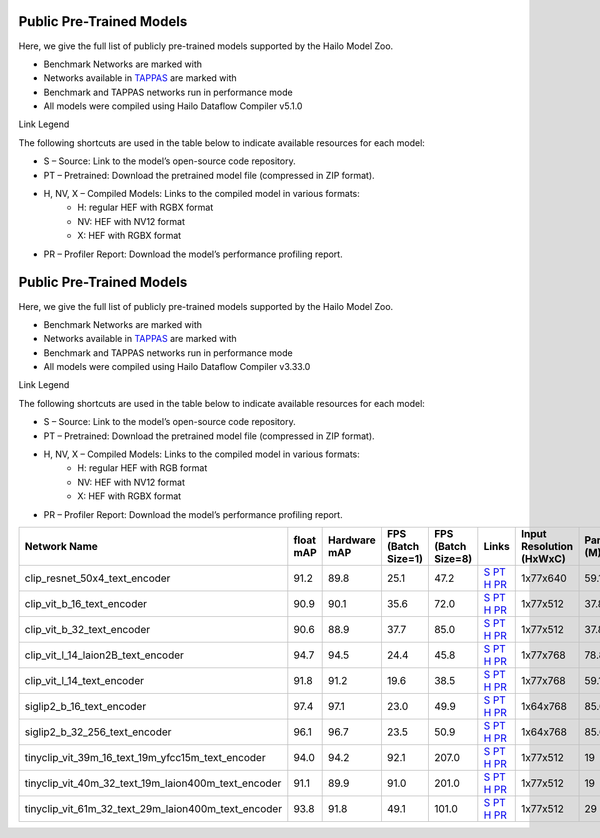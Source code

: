 
Public Pre-Trained Models
=========================

.. |rocket| image:: ../../images/rocket.png
  :width: 18

.. |star| image:: ../../images/star.png
  :width: 18

Here, we give the full list of publicly pre-trained models supported by the Hailo Model Zoo.

* Benchmark Networks are marked with |rocket|
* Networks available in `TAPPAS <https://github.com/hailo-ai/tappas>`_ are marked with |star|
* Benchmark and TAPPAS  networks run in performance mode
* All models were compiled using Hailo Dataflow Compiler v5.1.0

Link Legend

The following shortcuts are used in the table below to indicate available resources for each model:

* S – Source: Link to the model’s open-source code repository.
* PT – Pretrained: Download the pretrained model file (compressed in ZIP format).
* H, NV, X – Compiled Models: Links to the compiled model in various formats:
            * H: regular HEF with RGBX format
            * NV: HEF with NV12 format
            * X: HEF with RGBX format

* PR – Profiler Report: Download the model’s performance profiling report.



Public Pre-Trained Models
=========================

.. |rocket| image:: ../../images/rocket.png
  :width: 18

.. |star| image:: ../../images/star.png
  :width: 18

Here, we give the full list of publicly pre-trained models supported by the Hailo Model Zoo.

* Benchmark Networks are marked with |rocket|
* Networks available in `TAPPAS <https://github.com/hailo-ai/tappas>`_ are marked with |star|
* Benchmark and TAPPAS  networks run in performance mode
* All models were compiled using Hailo Dataflow Compiler v3.33.0

Link Legend

The following shortcuts are used in the table below to indicate available resources for each model:

* S – Source: Link to the model’s open-source code repository.
* PT – Pretrained: Download the pretrained model file (compressed in ZIP format).
* H, NV, X – Compiled Models: Links to the compiled model in various formats:
            * H: regular HEF with RGB format
            * NV: HEF with NV12 format
            * X: HEF with RGBX format

* PR – Profiler Report: Download the model’s performance profiling report.
.. list-table::
   :widths: 31 9 7 11 9 8 8 8 9
   :header-rows: 1

   * - Network Name
     - float mAP
     - Hardware mAP
     - FPS (Batch Size=1)
     - FPS (Batch Size=8)
     - Links
     - Input Resolution (HxWxC)
     - Params (M)
     - OPS (G)
   * - clip_resnet_50x4_text_encoder
     - 91.2
     - 89.8
     - 25.1
     - 47.2
     - `S <https://huggingface.co/timm/resnet50x4_clip.openai>`_ `PT <https://hailo-model-zoo.s3.eu-west-2.amazonaws.com/ZeroShotClassification/clip/clip_resnet_50x4/text_encoder/pretrained/2024-09-16/clip_text_encoder_resnet50x4.zip>`_ `H <https://hailo-model-zoo.s3.eu-west-2.amazonaws.com/ModelZoo/Compiled/v5.1.0/hailo15h/clip_resnet_50x4_text_encoder.hef>`_ `PR <https://hailo-model-zoo.s3.eu-west-2.amazonaws.com/ModelZoo/Compiled/v5.1.0/hailo15h/clip_resnet_50x4_text_encoder_profiler_results_compiled.html>`_
     - 1x77x640
     - 59.1
     - 9.3
   * - clip_vit_b_16_text_encoder
     - 90.9
     - 90.1
     - 35.6
     - 72.0
     - `S <https://huggingface.co/openai/clip-vit-base-patch16>`_ `PT <https://hailo-model-zoo.s3.eu-west-2.amazonaws.com/ZeroShotClassification/clip/clip_vit_base_patch16_224/text_encoder/pretrained/2024-12-04/clip_text_encoder_vitb_16_sim.zip>`_ `H <https://hailo-model-zoo.s3.eu-west-2.amazonaws.com/ModelZoo/Compiled/v5.1.0/hailo15h/clip_vit_b_16_text_encoder.hef>`_ `PR <https://hailo-model-zoo.s3.eu-west-2.amazonaws.com/ModelZoo/Compiled/v5.1.0/hailo15h/clip_vit_b_16_text_encoder_profiler_results_compiled.html>`_
     - 1x77x512
     - 37.8
     - 6.0
   * - clip_vit_b_32_text_encoder
     - 90.6
     - 88.9
     - 37.7
     - 85.0
     - `S <https://huggingface.co/openai/clip-vit-base-patch32>`_ `PT <https://hailo-model-zoo.s3.eu-west-2.amazonaws.com/ZeroShotClassification/clip/clip_vit_base_patch32_224/text_encoder/pretrained/2024-12-04/clip_text_encoder_vitb_32_sim.zip>`_ `H <https://hailo-model-zoo.s3.eu-west-2.amazonaws.com/ModelZoo/Compiled/v5.1.0/hailo15h/clip_vit_b_32_text_encoder.hef>`_ `PR <https://hailo-model-zoo.s3.eu-west-2.amazonaws.com/ModelZoo/Compiled/v5.1.0/hailo15h/clip_vit_b_32_text_encoder_profiler_results_compiled.html>`_
     - 1x77x512
     - 37.8
     - 6.0
   * - clip_vit_l_14_laion2B_text_encoder
     - 94.7
     - 94.5
     - 24.4
     - 45.8
     - `S <https://huggingface.co/laion/CLIP-ViT-L-14-laion2B-s32B-b82K>`_ `PT <https://hailo-model-zoo.s3.eu-west-2.amazonaws.com/ZeroShotClassification/clip/clip_vit_large_patch14_laion2B/text_encoder/pretrained/2024-09-24/clip_text_encoder_vit_l_14_laion2B.zip>`_ `H <https://hailo-model-zoo.s3.eu-west-2.amazonaws.com/ModelZoo/Compiled/v5.1.0/hailo15h/clip_vit_l_14_laion2B_text_encoder.hef>`_ `PR <https://hailo-model-zoo.s3.eu-west-2.amazonaws.com/ModelZoo/Compiled/v5.1.0/hailo15h/clip_vit_l_14_laion2B_text_encoder_profiler_results_compiled.html>`_
     - 1x77x768
     - 78.87
     - 13.85
   * - clip_vit_l_14_text_encoder
     - 91.8
     - 91.2
     - 19.6
     - 38.5
     - `S <https://huggingface.co/openai/clip-vit-large-patch14>`_ `PT <https://hailo-model-zoo.s3.eu-west-2.amazonaws.com/ZeroShotClassification/clip/clip_vit_large_patch14_224/text_encoder/pretrained/2024-08-25/clip_text_encoder_vit_large.zip>`_ `H <https://hailo-model-zoo.s3.eu-west-2.amazonaws.com/ModelZoo/Compiled/v5.1.0/hailo15h/clip_vit_l_14_text_encoder.hef>`_ `PR <https://hailo-model-zoo.s3.eu-west-2.amazonaws.com/ModelZoo/Compiled/v5.1.0/hailo15h/clip_vit_l_14_text_encoder_profiler_results_compiled.html>`_
     - 1x77x768
     - 59.1
     - 13.85
   * - siglip2_b_16_text_encoder
     - 97.4
     - 97.1
     - 23.0
     - 49.9
     - `S <https://huggingface.co/google/siglip2-base-patch16-224>`_ `PT <https://hailo-model-zoo.s3.eu-west-2.amazonaws.com/ZeroShotClassification/siglip/siglip2_base_patch16_224/text_encoder/pretrained/2025-05-12/siglip2_base_patch16_224_text_encoder.zip>`_ `H <https://hailo-model-zoo.s3.eu-west-2.amazonaws.com/ModelZoo/Compiled/v5.1.0/hailo15h/siglip2_b_16_text_encoder.hef>`_ `PR <https://hailo-model-zoo.s3.eu-west-2.amazonaws.com/ModelZoo/Compiled/v5.1.0/hailo15h/siglip2_b_16_text_encoder_profiler_results_compiled.html>`_
     - 1x64x768
     - 85.6
     - 11.1
   * - siglip2_b_32_256_text_encoder
     - 96.1
     - 96.7
     - 23.5
     - 50.9
     - `S <https://huggingface.co/google/siglip2-base-patch32-256>`_ `PT <https://hailo-model-zoo.s3.eu-west-2.amazonaws.com/ZeroShotClassification/siglip/siglip2_base_patch32_256/text_encoder/pretrained/2025-05-21/siglip2_base_patch32_256_text_encoder.zip>`_ `H <https://hailo-model-zoo.s3.eu-west-2.amazonaws.com/ModelZoo/Compiled/v5.1.0/hailo15h/siglip2_b_32_256_text_encoder.hef>`_ `PR <https://hailo-model-zoo.s3.eu-west-2.amazonaws.com/ModelZoo/Compiled/v5.1.0/hailo15h/siglip2_b_32_256_text_encoder_profiler_results_compiled.html>`_
     - 1x64x768
     - 85.6
     - 11.0
   * - tinyclip_vit_39m_16_text_19m_yfcc15m_text_encoder
     - 94.0
     - 94.2
     - 92.1
     - 207.0
     - `S <https://huggingface.co/wkcn/TinyCLIP-ViT-39M-16-Text-19M-YFCC15M>`_ `PT <https://hailo-model-zoo.s3.eu-west-2.amazonaws.com/ZeroShotClassification/clip/tinyclip/tinyclip_vit_39m_16_text_19m_yfcc15m_text_encoder/pretrained/2025-07-21/TinyCLIP-ViT-39M-16-Text-19M-YFCC15M_text_encoder.zip>`_ `H <https://hailo-model-zoo.s3.eu-west-2.amazonaws.com/ModelZoo/Compiled/v5.1.0/hailo15h/tinyclip_vit_39m_16_text_19m_yfcc15m_text_encoder.hef>`_ `PR <https://hailo-model-zoo.s3.eu-west-2.amazonaws.com/ModelZoo/Compiled/v5.1.0/hailo15h/tinyclip_vit_39m_16_text_19m_yfcc15m_text_encoder_profiler_results_compiled.html>`_
     - 1x77x512
     - 19
     - 3
   * - tinyclip_vit_40m_32_text_19m_laion400m_text_encoder
     - 91.1
     - 89.9
     - 91.0
     - 201.0
     - `S <https://huggingface.co/wkcn/TinyCLIP-ViT-40M-32-Text-19M-LAION400M>`_ `PT <https://hailo-model-zoo.s3.eu-west-2.amazonaws.com/ZeroShotClassification/clip/tinyclip/tinyclip_vit_40m_32_text_19m_laion400m_text_encoder/pretrained/2025-07-21/TinyCLIP-ViT-40M-32-Text-19M-LAION400M_text_encoder.zip>`_ `H <https://hailo-model-zoo.s3.eu-west-2.amazonaws.com/ModelZoo/Compiled/v5.1.0/hailo15h/tinyclip_vit_40m_32_text_19m_laion400m_text_encoder.hef>`_ `PR <https://hailo-model-zoo.s3.eu-west-2.amazonaws.com/ModelZoo/Compiled/v5.1.0/hailo15h/tinyclip_vit_40m_32_text_19m_laion400m_text_encoder_profiler_results_compiled.html>`_
     - 1x77x512
     - 19
     - 3
   * - tinyclip_vit_61m_32_text_29m_laion400m_text_encoder
     - 93.8
     - 91.8
     - 49.1
     - 101.0
     - `S <https://huggingface.co/wkcn/TinyCLIP-ViT-61M-32-Text-29M-LAION400M>`_ `PT <https://hailo-model-zoo.s3.eu-west-2.amazonaws.com/ZeroShotClassification/clip/tinyclip/tinyclip_vit_61m_32_text_29m_laion400m_text_encoder/pretrained/2025-07-21/TinyCLIP-ViT-61M-32-Text-29M-LAION400M_text_encoder.zip>`_ `H <https://hailo-model-zoo.s3.eu-west-2.amazonaws.com/ModelZoo/Compiled/v5.1.0/hailo15h/tinyclip_vit_61m_32_text_29m_laion400m_text_encoder.hef>`_ `PR <https://hailo-model-zoo.s3.eu-west-2.amazonaws.com/ModelZoo/Compiled/v5.1.0/hailo15h/tinyclip_vit_61m_32_text_29m_laion400m_text_encoder_profiler_results_compiled.html>`_
     - 1x77x512
     - 29
     - 4.5
